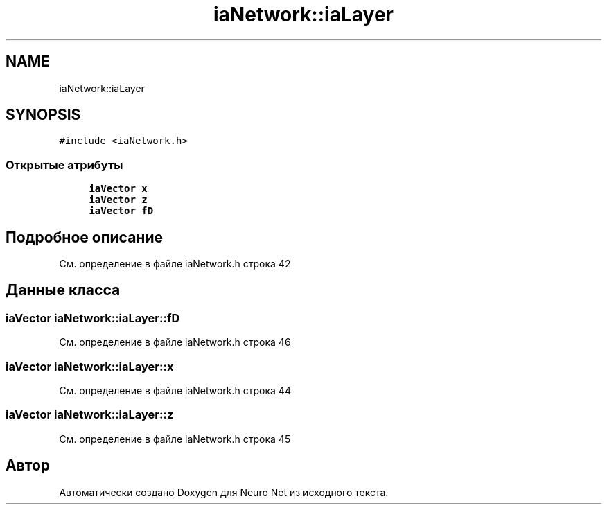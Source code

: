 .TH "iaNetwork::iaLayer" 3 "Сб 6 Ноя 2021" "Neuro Net" \" -*- nroff -*-
.ad l
.nh
.SH NAME
iaNetwork::iaLayer
.SH SYNOPSIS
.br
.PP
.PP
\fC#include <iaNetwork\&.h>\fP
.SS "Открытые атрибуты"

.in +1c
.ti -1c
.RI "\fBiaVector\fP \fBx\fP"
.br
.ti -1c
.RI "\fBiaVector\fP \fBz\fP"
.br
.ti -1c
.RI "\fBiaVector\fP \fBfD\fP"
.br
.in -1c
.SH "Подробное описание"
.PP 
См\&. определение в файле iaNetwork\&.h строка 42
.SH "Данные класса"
.PP 
.SS "\fBiaVector\fP iaNetwork::iaLayer::fD"

.PP
См\&. определение в файле iaNetwork\&.h строка 46
.SS "\fBiaVector\fP iaNetwork::iaLayer::x"

.PP
См\&. определение в файле iaNetwork\&.h строка 44
.SS "\fBiaVector\fP iaNetwork::iaLayer::z"

.PP
См\&. определение в файле iaNetwork\&.h строка 45

.SH "Автор"
.PP 
Автоматически создано Doxygen для Neuro Net из исходного текста\&.
